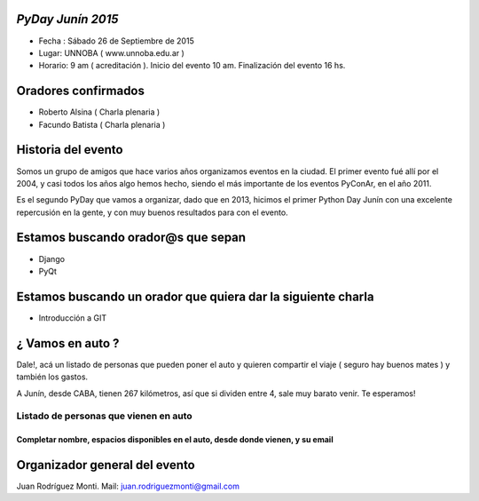 ==================
*PyDay Junín 2015*
==================

- Fecha : Sábado 26 de Septiembre de 2015
- Lugar: UNNOBA ( www.unnoba.edu.ar )
- Horario: 9 am ( acreditación ). Inicio del evento 10 am. Finalización del evento 16 hs.

====================
Oradores confirmados
====================

- Roberto Alsina ( Charla plenaria )
- Facundo Batista ( Charla plenaria )

====================
Historia del evento
====================

Somos un grupo de amigos que hace varios años organizamos eventos en la ciudad.
El primer evento fué allí por el 2004, y casi todos los años algo hemos hecho, siendo el 
más importante de los eventos PyConAr, en el año 2011.

Es el segundo PyDay que vamos a organizar, dado que en 2013, hicimos el primer Python Day Junín
con una excelente repercusión en la gente, y con muy buenos resultados para con el evento.

====================================
Estamos buscando orador@s que sepan 
====================================
- Django
- PyQt

=============================================================
Estamos buscando un orador que quiera dar la siguiente charla
=============================================================

- Introducción a GIT

==================
¿ Vamos en auto ?
==================

Dale!, acá un listado de personas que pueden poner el auto y quieren compartir el viaje 
( seguro hay buenos mates ) y también los gastos.

A Junín, desde CABA, tienen 267 kilómetros, así que si dividen entre 4, sale muy barato venir. Te esperamos!

###########################################
**Listado de personas que vienen en auto** 
###########################################

++++++++++++++++++++++++++++++++++++++++++++++++++++++++++++++++++++++++++++++++++++++
Completar nombre, espacios disponibles en el auto, desde donde vienen, y su email
++++++++++++++++++++++++++++++++++++++++++++++++++++++++++++++++++++++++++++++++++++++

===============================
Organizador general del evento
===============================

Juan Rodríguez Monti. Mail: juan.rodriguezmonti@gmail.com

